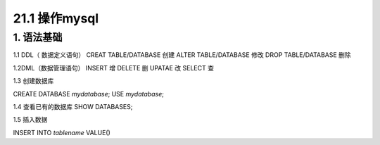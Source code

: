 ========================
21.1 操作mysql
========================

1. 语法基础
-----------------------------------------

1.1 DDL（ 数据定义语句）
CREAT TABLE/DATABASE  创建
ALTER TABLE/DATABASE  修改
DROP TABLE/DATABASE   删除


1.2DML（数据管理语句）
INSERT  增
DELETE  删
UPATAE  改
SELECT  查

1.3 创建数据库

CREATE DATABASE `mydatabase`;
USE `mydatabase`;

1.4 查看已有的数据库
SHOW DATABASES;

1.5 插入数据

INSERT INTO `tablename` VALUE()





